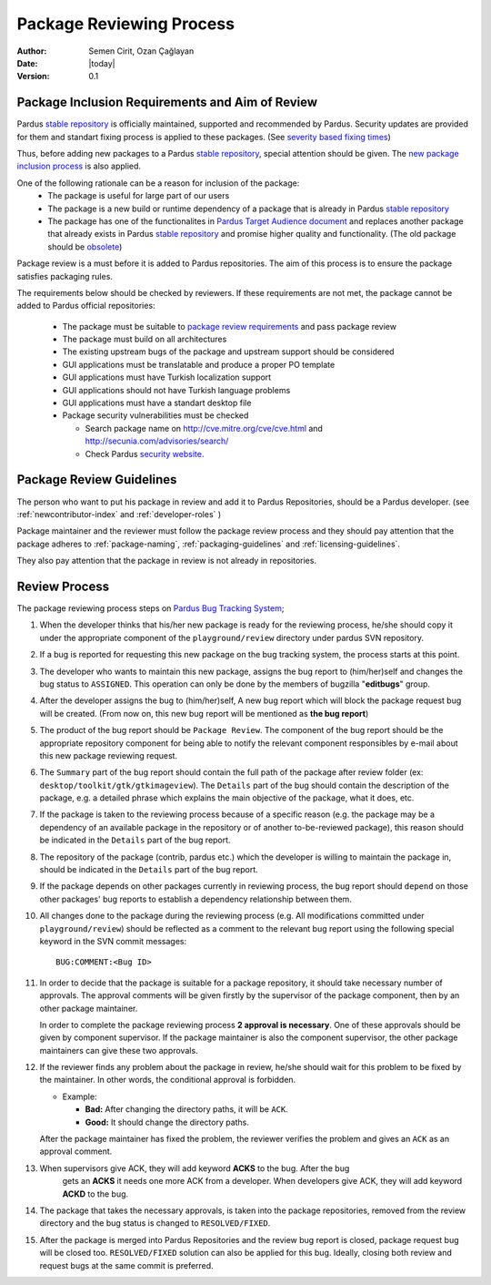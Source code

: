 .. _package-review-process:

Package Reviewing Process
=========================

:Author: Semen Cirit, Ozan Çağlayan
:Date: |today|
:Version: 0.1


Package Inclusion Requirements and Aim of Review
------------------------------------------------

Pardus `stable repository`_ is officially maintained, supported and recommended by Pardus. Security updates are provided for them and standart fixing process is applied to these packages. (See `severity based fixing times`_)

Thus, before adding new packages to a Pardus `stable repository`_, special attention should be given. The `new package inclusion process`_ is also applied.

One of the following rationale can be a reason for inclusion of the package:
    - The package is useful for large part of our users
    - The package is a new build or runtime dependency of a package that is already in Pardus `stable repository`_
    - The package has one of the functionalites in `Pardus Target Audience document`_ and replaces another package that already exists in Pardus `stable repository`_ and promise higher quality and functionality. (The old package should be obsolete_)

Package review is a must before it is added to Pardus repositories. The aim of this process is to ensure the package satisfies packaging rules.

The requirements below should be checked by reviewers. If these requirements are not met, the package cannot be added to Pardus official repositories:

    - The package must be suitable to `package review requirements`_ and pass package review
    - The package must build on all architectures
    - The existing upstream bugs of the package and upstream support should be considered
    - GUI applications must be translatable and produce a proper PO template
    - GUI applications must have Turkish localization support
    - GUI applications should not have Turkish language problems
    - GUI applications must have a standart desktop file
    - Package security vulnerabilities must be checked

      - Search package name on http://cve.mitre.org/cve/cve.html and http://secunia.com/advisories/search/
      - Check Pardus `security website`_.



Package Review Guidelines
-------------------------

The person who want to put his package in review and add it to Pardus Repositories, should be a Pardus developer. (see :ref:`newcontributor-index` and :ref:`developer-roles` )

Package maintainer and the reviewer must follow the package review process and they should pay attention that the package adheres to :ref:`package-naming`,
:ref:`packaging-guidelines` and :ref:`licensing-guidelines`.

They also pay attention that the package in review is not already in repositories.

Review Process
--------------

The package reviewing process steps on `Pardus Bug Tracking System
<http://hata.pardus.org.tr>`_;

#. When the developer thinks that his/her new package is ready for the reviewing
   process, he/she should copy it under the appropriate component of the
   ``playground/review`` directory under pardus SVN repository.

#. If a bug is reported for requesting this new package on the bug tracking system,
   the process starts at this point.

#. The developer who wants to maintain this new package, assigns the bug report
   to (him/her)self and changes the bug status to ``ASSIGNED``. This operation
   can only be done by the members of bugzilla "**editbugs**" group.

#. After the developer assigns the bug to (him/her)self, A new bug report which
   will block the package request bug will be created. (From now on, this new bug
   report will be mentioned as **the bug report**)

#. The product of the bug report should be ``Package Review``. The component of the
   bug report should be the appropriate repository component for being able to
   notify the relevant component responsibles by e-mail about this new package
   reviewing request.

#. The ``Summary`` part of the bug report should contain the full path of the
   package after review folder (ex: ``desktop/toolkit/gtk/gtkimageview``). The
   ``Details`` part of the bug should contain the description of the package, e.g. a
   detailed phrase which explains the main objective of the package, what it does,
   etc.

#. If the package is taken to the reviewing process because of a specific
   reason (e.g. the package may be a dependency of an available package in the
   repository or of another to-be-reviewed package), this reason should be
   indicated in the ``Details`` part of the bug report.

#. The repository of the package (contrib, pardus etc.) which the developer is
   willing to maintain the package in, should be indicated in the ``Details`` part
   of the bug report.

#. If the package depends on other packages currently in reviewing process,
   the bug report should ``depend`` on those other packages' bug reports to
   establish a dependency relationship between them.

#. All changes done to the package during the reviewing process (e.g. All
   modifications committed under ``playground/review``) should be reflected as
   a comment to the relevant bug report using the following special keyword
   in the SVN commit messages::

     BUG:COMMENT:<Bug ID>

#. In order to decide that the package is suitable for a package repository, it
   should take necessary number of approvals. The approval comments will be given firstly
   by the supervisor of the package component, then by an other package
   maintainer.

   In order to complete the package reviewing process **2 approval is necessary**.
   One of these approvals should be given by component supervisor. If the package
   maintainer is also the component supervisor, the other package maintainers
   can give these two approvals.

#. If the reviewer finds any problem about the package in review, he/she should
   wait for this problem to be fixed by the maintainer. In other words, the
   conditional approval is forbidden.

   - Example:

     - **Bad:**    After changing the directory paths, it will be ``ACK``.
     - **Good:**   It should change the directory paths.

   After the package maintainer has fixed the problem, the reviewer verifies
   the problem and gives an ``ACK`` as an approval comment.

#. When supervisors give ACK, they will add keyword **ACKS** to the bug. After the bug
    gets an **ACKS** it needs one more ACK from a developer.  When developers give ACK,
    they will add keyword **ACKD** to the bug.

#. The package that takes the necessary approvals, is taken into the package repositories,
   removed from the review directory and the bug status is changed to
   ``RESOLVED/FIXED``.

#. After the package is merged into Pardus Repositories and the review bug report
   is closed, package request bug will be closed too. ``RESOLVED/FIXED`` solution can
   also be applied for this bug. Ideally, closing both review and request bugs at
   the same commit is preferred.

.. _stable repository: ../../guides/releasing/repository_concepts/software_repository.html#stable-binary-repository
.. _severity based fixing times: ../../guides/bugtracking/bug_cycle.html#bugzilla-severities
.. _package review requirements: ../../guides/packaging/reviewing_guidelines.html
.. _obsolete: ../../guides/packaging/packaging_guidelines.html?highlight=obsolete#renaming-replacing-existing-packages
.. _security website: http://security.pardus.org.tr/
.. _Pardus Target Audience document: ../../guides/targetaudience/target_audience.html
.. _new package inclusion process: ../../guides/newfeature/new_package_requests.html
